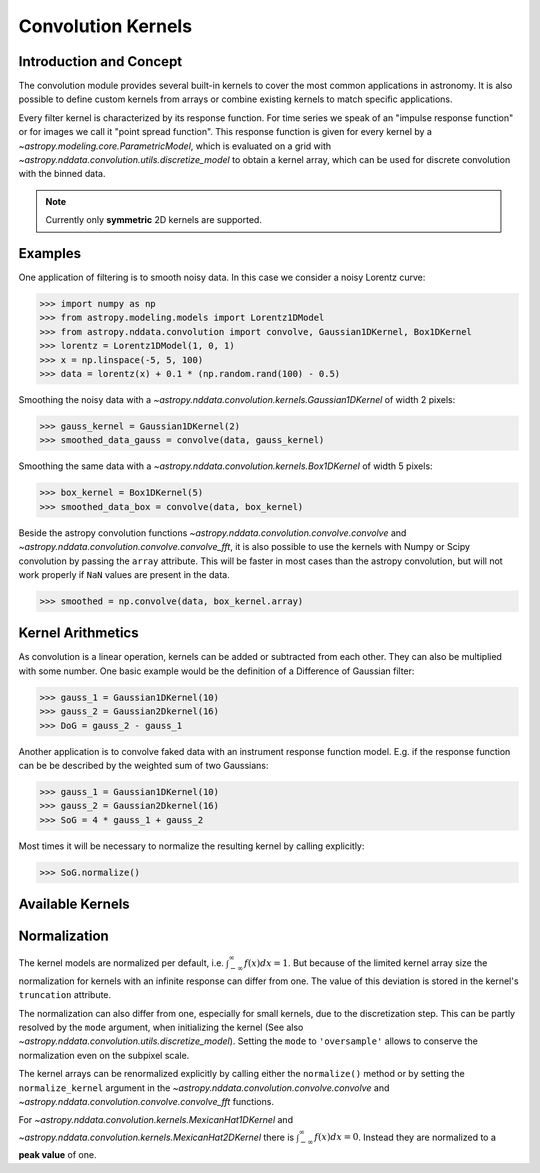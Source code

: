 Convolution Kernels
===================

Introduction and Concept
------------------------
The convolution module provides several built-in kernels to cover the most common applications in astronomy.
It is also possible to define custom kernels from arrays or combine existing kernels to match specific 
applications. 

Every filter kernel is characterized by its response function. For time series we speak of an 
"impulse response function" or for images we call it "point spread function". 
This response function is given for every kernel by a `~astropy.modeling.core.ParametricModel`, 
which is evaluated on a grid with `~astropy.nddata.convolution.utils.discretize_model` to obtain a 
kernel array, which can be used for discrete convolution with the binned data. 

.. note:: Currently only **symmetric** 2D kernels are supported.


Examples
--------

One application of filtering is to smooth noisy data. In this case we consider a noisy 
Lorentz curve: 

>>> import numpy as np
>>> from astropy.modeling.models import Lorentz1DModel
>>> from astropy.nddata.convolution import convolve, Gaussian1DKernel, Box1DKernel
>>> lorentz = Lorentz1DModel(1, 0, 1)
>>> x = np.linspace(-5, 5, 100)
>>> data = lorentz(x) + 0.1 * (np.random.rand(100) - 0.5)

Smoothing the noisy data with a `~astropy.nddata.convolution.kernels.Gaussian1DKernel` of width 2 pixels:

>>> gauss_kernel = Gaussian1DKernel(2)
>>> smoothed_data_gauss = convolve(data, gauss_kernel)

Smoothing the same data with a `~astropy.nddata.convolution.kernels.Box1DKernel` of width 5 pixels:

>>> box_kernel = Box1DKernel(5)
>>> smoothed_data_box = convolve(data, box_kernel)

Beside the astropy convolution functions  `~astropy.nddata.convolution.convolve.convolve` and 
`~astropy.nddata.convolution.convolve.convolve_fft`, it is also possible to use the kernels 
with Numpy or Scipy convolution by passing the ``array`` attribute. This will be faster in most
cases than the astropy convolution, but will not work properly if ``NaN`` values are present in the data.

>>> smoothed = np.convolve(data, box_kernel.array)



Kernel Arithmetics
------------------

As convolution is a linear operation, kernels can be added or subtracted from each other. They can also be multiplied with some
number. One basic example would be the definition of a Difference of Gaussian filter:

>>> gauss_1 = Gaussian1DKernel(10)
>>> gauss_2 = Gaussian2Dkernel(16)
>>> DoG = gauss_2 - gauss_1

Another application is to convolve faked data with an instrument response function model. 
E.g. if the response function can be be described by the weighted sum of two Gaussians:

>>> gauss_1 = Gaussian1DKernel(10)
>>> gauss_2 = Gaussian2Dkernel(16)
>>> SoG = 4 * gauss_1 + gauss_2

Most times it will be necessary to normalize the resulting kernel by calling explicitly:

>>> SoG.normalize()


Available Kernels
-----------------

.. automodsumm:: astropy.nddata.convolution.kernels
	:classes-only:
	

Normalization
-------------

The kernel models are normalized per default, i.e. :math:`\int_{-\infty}^{\infty} f(x) dx = 1`. But because of the limited 
kernel array size the normalization for kernels with an infinite response can differ from one. 
The value of this deviation is stored in the kernel's ``truncation`` attribute.

The normalization can also differ from one, especially for small kernels, due to the discretization step.
This can be partly resolved by the ``mode`` argument, when initializing the kernel (See also 
`~astropy.nddata.convolution.utils.discretize_model`). Setting the ``mode`` to ``'oversample'`` allows
to conserve the normalization even on the subpixel scale.
 
The kernel arrays can be renormalized explicitly by calling either the ``normalize()`` method or by setting
the ``normalize_kernel`` argument in the `~astropy.nddata.convolution.convolve.convolve` and 
`~astropy.nddata.convolution.convolve.convolve_fft` functions. 

For `~astropy.nddata.convolution.kernels.MexicanHat1DKernel` 
and `~astropy.nddata.convolution.kernels.MexicanHat2DKernel` there is :math:`\int_{-\infty}^{\infty} f(x) dx = 0`. 
Instead they are normalized to a **peak value** of one. 
 
	 
